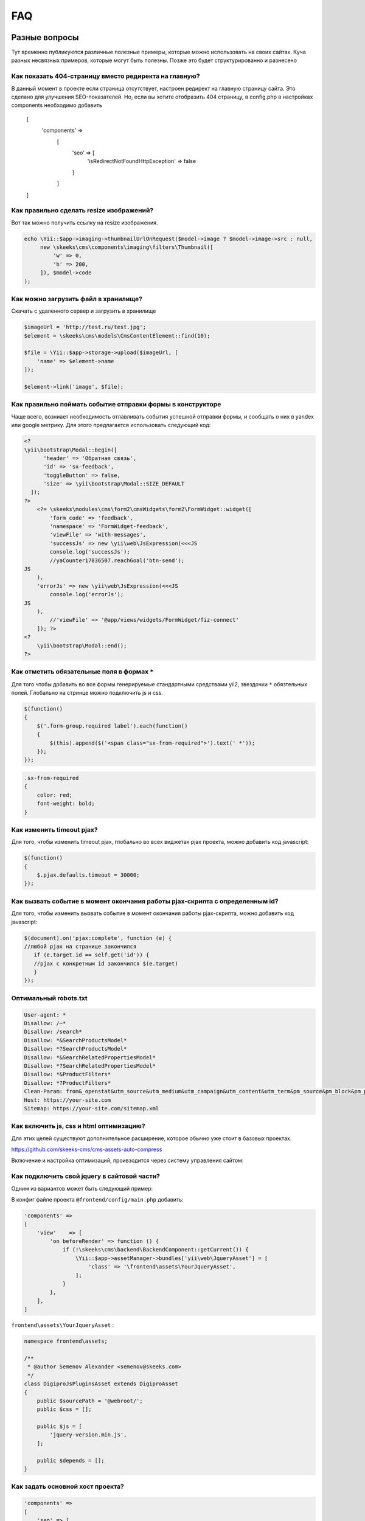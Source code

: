 ===
FAQ
===

Разные вопросы
==============

Тут временно публикуются различные полезные примеры, которые можно использовать на своих сайтах.
Куча разных несвязных примеров, которые могут быть полезны. Позже это будет структурированно и разнесено

Как показать 404-страницу вместо редиректа на главную?
-----------------------------------------

В данный момент в проекте если страница отсутствует, настроен редирект на главную страницу сайта. Это сделано для улучшения SEO-показателей. Но, если вы хотите отобразить 404 страницу, в config.php в настройках components необходимо добавить

    [
        'components' =>
            [
                'seo' => [
                    'isRedirectNotFoundHttpException' => false
                ]
            ]
    ]


Как правильно сделать resize изображений?
-----------------------------------------

Вот так можно получить ссылку на resize изображения.

.. code-block:: php

    echo \Yii::$app->imaging->thumbnailUrlOnRequest($model->image ? $model->image->src : null,
         new \skeeks\cms\components\imaging\filters\Thumbnail([
             'w' => 0,
             'h' => 200,
         ]), $model->code
    );


Как можно загрузить файл в хранилище?
-------------------------------------

Скачать с удаленного сервер и загрузить в хранилище

.. code-block:: php

    $imageUrl = 'http://test.ru/test.jpg';
    $element = \skeeks\cms\models\CmsContentElement::find(10);

    $file = \Yii::$app->storage->upload($imageUrl, [
        'name' => $element->name
    ]);

    $element->link('image', $file);


Как правильно поймать событие отправки формы в конструкторе
-----------------------------------------------------------

Чаще всего, возниает необходимость отлавливать события успешной отправки формы, и сообщать о них в yandex или google метрику.
Для этого предлагается использовать следующий код:

.. code-block:: php

    <?
    \yii\bootstrap\Modal::begin([
          'header' => 'Обратная связь',
          'id' => 'sx-feedback',
          'toggleButton' => false,
          'size' => \yii\bootstrap\Modal::SIZE_DEFAULT
      ]);
    ?>
        <?= \skeeks\modules\cms\form2\cmsWidgets\form2\FormWidget::widget([
            'form_code' => 'feedback',
            'namespace' => 'FormWidget-feedback',
            'viewFile' => 'with-messages',
            'successJs' => new \yii\web\JsExpression(<<<JS
            console.log('successJs');
            //yaCounter17836507.reachGoal('btn-send');
    JS
        ),
        'errorJs' => new \yii\web\JsExpression(<<<JS
            console.log('errorJs');
    JS
        ),
            //'viewFile' => '@app/views/widgets/FormWidget/fiz-connect'
        ]); ?>
    <?
        \yii\bootstrap\Modal::end();
    ?>



Как отметить обязательные поля в формах ``*``
---------------------------------------------

Для того чтобы добавить во все формы генерируемые стандартными средствами yii2, звездочки ``*`` обязтельных полей. Глобально на стринце можно подключить js и css.

.. code-block:: js

    $(function()
    {
        $('.form-group.required label').each(function()
        {
            $(this).append($('<span class="sx-from-required">').text(' *'));
        });
    });

.. code-block:: css

    .sx-from-required
    {
        color: red;
        font-weight: bold;
    }


Как изменить timeout pjax?
--------------------------

Для того, чтобы изменить timeout pjax, глобально во всех виджетах pjax проекта, можно добавить код javascript:

.. code-block:: js

    $(function()
    {
        $.pjax.defaults.timeout = 30000;
    });
    
Как вызвать событие в момент окончания работы pjax-скрипта с определенным id?
-----------------------------------------------------------------------------

Для того, чтобы изменить вызвать событие в момент окончания работы pjax-скрипта, можно добавить код javascript:

.. code-block:: js

    $(document).on('pjax:complete', function (e) { 
    //любой pjax на странице закончился
       if (e.target.id == self.get('id')) { 
       //pjax с конкретным id закончился $(e.target)
       } 
    });


Оптимальный robots.txt
----------------------

.. code-block:: bash

    User-agent: *
    Disallow: /~*
    Disallow: /search*
    Disallow: *&SearchProductsModel*
    Disallow: *?SearchProductsModel*
    Disallow: *&SearchRelatedPropertiesModel*
    Disallow: *?SearchRelatedPropertiesModel*
    Disallow: *&ProductFilters*
    Disallow: *?ProductFilters*
    Clean-Param: from&_openstat&utm_source&utm_medium&utm_campaign&utm_content&utm_term&pm_source&pm_block&pm_position&clid&yclid&ymclid&frommarket&text
    Host: https://your-site.com
    Sitemap: https://your-site.com/sitemap.xml

Как включить js, css и html оптимизацию?
----------------------------------------

Для этих целей существуют дополнительное расширение, которое обычно уже стоит в базовых проектах.

`https://github.com/skeeks-cms/cms-assets-auto-compress <https://github.com/skeeks-cms/cms-assets-auto-compress>`_

Включение и настройка оптимизаций, проивзодится через систему управления сайтом:

.. figure:: _static/screen/faq/js-css-compress.png
       :width: 300 px
       :align: center
       :alt: SkeekS CMS


Как подключить свой jquery в сайтовой части?
--------------------------------------------

Одним из вариантов может быть следующий пример:

В конфиг файле проекта ``@frontend/config/main.php`` добавить:

.. code-block:: php

    'components' =>
    [
        'view'    => [
            'on beforeRender' => function () {
                if (!\skeeks\cms\backend\BackendComponent::getCurrent()) {
                    \Yii::$app->assetManager->bundles['yii\web\JqueryAsset'] = [
                        'class' => '\frontend\assets\YourJqueryAsset',
                    ];
                }
            },
        ],
    ]

``frontend\assets\YourJqueryAsset`` :

.. code-block:: php

    namespace frontend\assets;

    /**
     * @author Semenov Alexander <semenov@skeeks.com>
     */
    class DigiproJsPluginsAsset extends DigiproAsset
    {
        public $sourcePath = '@webroot/';
        public $css = [];

        public $js = [
            'jquery-version.min.js',
        ];

        public $depends = [];
    }

Как задать основной хост проекта?
---------------------------------

.. code-block:: php

    'components' =>
    [
        'seo' => [
            'canUrl' => [
                'host' => 'main-host.com',
                'scheme' => 'https'
            ]
        ],
    ]




Перенос проекта на другой хостинг
=================================

Архивация
---------

Создать актуальный архив базы данных

.. code-block:: bash

    php yii dbDumper/mysql/dump

Создать архив вашего проекта



Восстановление
--------------

1. Скачать файлы проекта
~~~~~~~~~~~~~~~~~~~~~~~~
Развернуть архив, или склонировать проект из git репозитория

2. Установка composer и зависимостей
~~~~~~~~~~~~~~~~~~~~~~~~~~~~~~~~~~~~

.. code-block:: bash

    # Download latest version of composer in project
    curl -sS https://getcomposer.org/installer | COMPOSER_HOME=.composer php
    # Download dependency
    COMPOSER_HOME=.composer php composer.phar install -o

3. Configuring the database
~~~~~~~~~~~~~~~~~~~~~~~~~~~
Прописать коннект к базе данных `common/config/db.php`

4. Installation of migrations
~~~~~~~~~~~~~~~~~~~~~~~~~~~~~

.. code-block:: bash

    #Installation of ready-dump
    php yii dbDumper/mysql/restore

